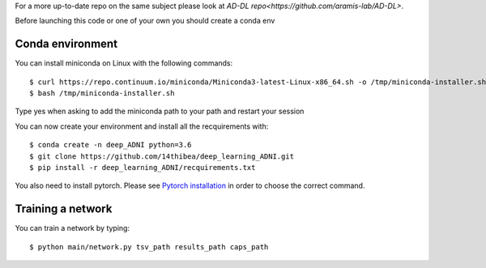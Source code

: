 .. highlight:: bash

For a more up-to-date repo on the same subject please look at `AD-DL repo<https://github.com/aramis-lab/AD-DL>`.

Before launching this code or one of your own you should create a conda env

Conda environment
-----------------

You can install miniconda on Linux with the following commands::

  $ curl https://repo.continuum.io/miniconda/Miniconda3-latest-Linux-x86_64.sh -o /tmp/miniconda-installer.sh
  $ bash /tmp/miniconda-installer.sh
  
Type yes when asking to add the miniconda path to your path and restart your session

You can now create your environment and install all the recquirements with::

  $ conda create -n deep_ADNI python=3.6
  $ git clone https://github.com/14thibea/deep_learning_ADNI.git
  $ pip install -r deep_learning_ADNI/recquirements.txt

You also need to install pytorch. Please see `Pytorch installation <https://pytorch.org/>`_ in order to choose the correct command.

Training a network
------------------

You can train a network by typing::

  $ python main/network.py tsv_path results_path caps_path
